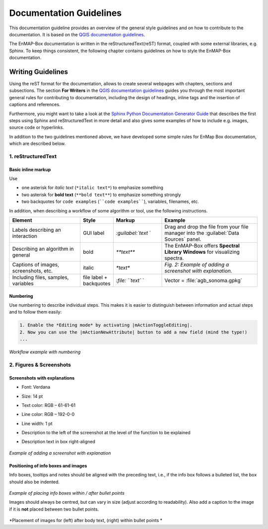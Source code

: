 .. _documentation_style_guide:

========================
Documentation Guidelines
========================

This documentation guideline provides an overview of the general style guidelines and on how to contribute to the documentation. It is based on the
`QGIS documentation guidelines <https://docs.qgis.org/3.22/en/docs/documentation_guidelines/index.html>`_.

The EnMAP-Box documentation is written in the reStructuredText(reST) format, coupled with some external libraries, e.g. Sphinx.
To keep things consistent, the following chapter contains guidelines on how to style the EnMAP-Box documentation.

Writing Guidelines
====================

Using the reST format for the documentation, allows to create several webpages with chapters, sections and subsections.
The section **For Writers** in the `QGIS documentation guidelines <https://docs.qgis.org/3.22/en/docs/documentation_guidelines/index.html>`_ guides you through the most important general rules for contributing to documentation, including the design of headings, inline tags and the insertion of captions and references.

Furthermore, you might want to take a look at the `Sphinx Python Documentation Generator Guide <https://devguide.python.org/documentation/start-documenting/index.html>`_  that
describes the first steps using Sphinx and reStructuredText in more detail and also gives some examples of how to include e.g. images, source code or hyperlinks.

In addition to the two guidelines mentioned above, we have developed some simple rules for EnMap Box documentation, which are described below.


1. reStructuredText
-----------------------

Basic inline markup
~~~~~~~~~~~~~~~~~~~

Use

* one asterisk for *italic text* (``*italic text*``) to emphasize something
* two asterisk for **bold text** (``**bold text**``) to emphasize something strongly
* two backquotes for ``code examples`` (````code examples````), variables, filenames, etc.

In addition, when describing a workflow of some algorithm or tool, use the following instructions.

.. csv-table::
   :header: "Element", "Style", "Markup", "Example"
   :widths: 30, 10, 20, 40

   "Labels describing an interaction", GUI label, `:guilabel:`text` `, "Drag and drop the file from your file manager into the :guilabel:`Data Sources` panel."
   "Describing an algorithm in general", bold, `**text**`, "The EnMAP-Box offers **Spectral Library Windows** for visualizing spectra."
   "Captions of images, screenshots, etc.", italic, `*text*`, *Fig. 2: Example of adding a screenshot with explanation.*
   "Including files, samples, variables", file label + backquotes, `:file: ``text`` `, "Vector = :file:`agb_sonoma.gpkg`"

Numbering
~~~~~~~~~

Use numbering to describe individual steps. This makes it is easier to distinguish
between information and actual steps and to follow them easily:

.. code-block::

 1. Enable the *Editing mode* by activating |mActionToggleEditing|.
 2. Now you can use the |mActionNewAttribute| button to add a new field (mind the type!)
 ...


.. figure:: /img/numbering_workflow.png
   :align: center

*Workflow example with numbering*


2. Figures & Screenshots
------------------------

Screenshots with explanations
~~~~~~~~~~~~~~~~~~~~~~~~~~~~~

* Font: Verdana
* Size: 14 pt
* Text color: RGB – 61-61-61
* Line color: RGB – 192-0-0
* Line width: 1 pt
* Description to the left of the screenshot at the level of the function to be explained
* Description text in box right-aligned

    .. figure:: /img/screenshots_with_description.png
       :align: center
       :width: 800

*Example of adding a screenshot with explanation*

Positioning of info boxes and images
~~~~~~~~~~~~~~~~~~~~~~~~~~~~~~~~~~~~

Info boxes, tooltips and notes should be aligned with the preceding text, i.e., if the info box follows a bulleted list, the box should also be indented.

    .. figure:: /img/infoboxes.png
       :align: center
       :width: 800

*Example of placing info boxes within / after bullet points*

Images should always be centred, but can vary in size (adjust according to readability).
Also add a caption to the image if it is **not** placed between two bullet points.

    .. figure:: /img/images_caption_example.png
       :align: center

*Placement of images for (left) after body text, (right) within bullet points *











.. Substitutions definitions - AVOID EDITING PAST THIS LINE
   This will be automatically updated by the find_set_subst.py script.
   If you need to create a new substitution manually,
   please add it also to the substitutions.txt file in the
   source folder.

.. |mActionNewAttribute| image:: /img/icons/mActionNewAttribute.svg
   :width: 28px
.. |mActionToggleEditing| image:: /img/icons/mActionToggleEditing.svg
   :width: 28px
